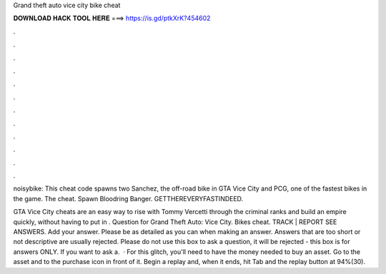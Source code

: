 Grand theft auto vice city bike cheat



𝐃𝐎𝐖𝐍𝐋𝐎𝐀𝐃 𝐇𝐀𝐂𝐊 𝐓𝐎𝐎𝐋 𝐇𝐄𝐑𝐄 ===> https://is.gd/ptkXrK?454602



.



.



.



.



.



.



.



.



.



.



.



.

noisybike: This cheat code spawns two Sanchez, the off-road bike in GTA Vice City and PCG, one of the fastest bikes in the game. The cheat. Spawn Bloodring Banger. GETTHEREVERYFASTINDEED.

GTA Vice City cheats are an easy way to rise with Tommy Vercetti through the criminal ranks and build an empire quickly, without having to put in . Question for Grand Theft Auto: Vice City. Bikes cheat. TRACK | REPORT SEE ANSWERS. Add your answer. Please be as detailed as you can when making an answer. Answers that are too short or not descriptive are usually rejected. Please do not use this box to ask a question, it will be rejected - this box is for answers ONLY. If you want to ask a.  · For this glitch, you'll need to have the money needed to buy an asset. Go to the asset and to the purchase icon in front of it. Begin a replay and, when it ends, hit Tab and the replay button at 94%(30).
